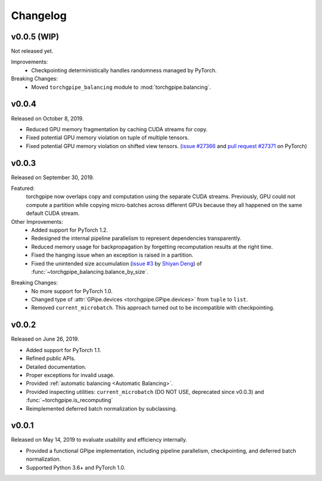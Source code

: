 Changelog
=========

v0.0.5 (WIP)
~~~~~~

Not released yet.

Improvements:
   - Checkpointing deterministically handles randomness managed by PyTorch.

Breaking Changes:
   - Moved ``torchgpipe_balancing`` module to :mod:`torchgpipe.balancing`.

v0.0.4
~~~~~~

Released on October 8, 2019.

- Reduced GPU memory fragmentation by caching CUDA streams for copy.
- Fixed potential GPU memory violation on tuple of multiple tensors.
- Fixed potential GPU memory violation on shifted view tensors.
  (`issue #27366`_ and `pull request #27371`_ on PyTorch)

.. _issue #27366: https://github.com/pytorch/pytorch/issues/27366
.. _pull request #27371: https://github.com/pytorch/pytorch/pull/27371

v0.0.3
~~~~~~

Released on September 30, 2019.

Featured:
   torchgpipe now overlaps copy and computation using the separate CUDA
   streams. Previously, GPU could not compute a partition while copying
   micro-batches across different GPUs because they all happened on the same
   default CUDA stream.

Other Improvements:
   - Added support for PyTorch 1.2.
   - Redesigned the internal pipeline parallelism to represent dependencies
     transparently.
   - Reduced memory usage for backpropagation by forgetting recomputation
     results at the right time.
   - Fixed the hanging issue when an exception is raised in a partition.
   - Fixed the unintended size accumulation (`issue #3`_ by `Shiyan Deng`_) of
     :func:`~torchgpipe_balancing.balance_by_size`.

.. _issue #3: https://github.com/kakaobrain/torchgpipe/issues/3
.. _Shiyan Deng: https://github.com/842974287

Breaking Changes:
   - No more support for PyTorch 1.0.
   - Changed type of :attr:`GPipe.devices <torchgpipe.GPipe.devices>` from
     ``tuple`` to ``list``.
   - Removed ``current_microbatch``. This approach turned out to be
     incompatible with checkpointing.

v0.0.2
~~~~~~

Released on June 26, 2019.

- Added support for PyTorch 1.1.
- Refined public APIs.
- Detailed documentation.
- Proper exceptions for invalid usage.
- Provided :ref:`automatic balancing <Automatic Balancing>`.
- Provided inspecting utilities: ``current_microbatch`` (DO NOT USE, deprecated
  since v0.0.3) and :func:`~torchgpipe.is_recomputing`
- Reimplemented deferred batch normalization by subclassing.

v0.0.1
~~~~~~

Released on May 14, 2019 to evaluate usability and efficiency internally.

- Provided a functional GPipe implementation, including pipeline parallelism,
  checkpointing, and deferred batch normalization.
- Supported Python 3.6+ and PyTorch 1.0.
